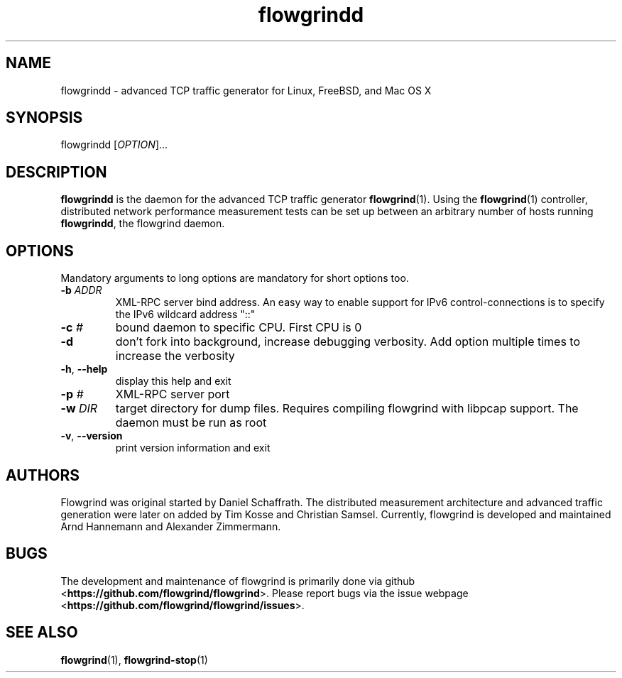 .TH "flowgrindd" "1" "March 2014" "" "Flowgrind Manual"

.SH "NAME"
flowgrindd \- advanced TCP traffic generator for Linux, FreeBSD, and Mac OS X

.SH "SYNOPSIS"
flowgrindd [\fIOPTION\fR]...

.SH "DESCRIPTION"
\fBflowgrindd\fR is the daemon for the advanced TCP traffic generator
\fBflowgrind\fR(1). Using the \fBflowgrind\fR(1) controller, distributed
network performance measurement tests can be set up between an arbitrary number
of hosts running \fBflowgrindd\fR, the flowgrind daemon.

.SH "OPTIONS"
Mandatory arguments to long options are mandatory for short options too.
.TP
\fB\-b \fIADDR\fR
XML\-RPC server bind address. An easy way to enable support for IPv6
control\-connections is to specify the IPv6 wildcard address "::"
.TP
\fB\-c \fI#\fR
bound daemon to specific CPU. First CPU is 0
.TP
\fB\-d\fR
don't fork into background, increase debugging verbosity. Add option multiple
times to increase the verbosity
.TP
\fB\-h\fR, \fB\-\-help\fR
display this help and exit
.TP
\fB\-p \fI#\fR
XML\-RPC server port
.TP
\fB\-w \fIDIR\fR
target directory for dump files. Requires compiling flowgrind with libpcap
support. The daemon must be run as root
.TP
\fB\-v\fR, \fB\-\-version\fR
print version information and exit

.SH "AUTHORS"
Flowgrind was original started by Daniel Schaffrath. The distributed
measurement architecture and advanced traffic generation were later on added by
Tim Kosse and Christian Samsel. Currently, flowgrind is developed and
maintained Arnd Hannemann and Alexander Zimmermann.

.SH "BUGS"
.PP
The development and maintenance of flowgrind is primarily done via github
<\fBhttps://github.com/flowgrind/flowgrind\fR>. Please report bugs via the
issue webpage <\fBhttps://github.com/flowgrind/flowgrind/issues\fR>.

.SH "SEE ALSO"
\fBflowgrind\fR(1),
\fBflowgrind\-stop\fR(1)
